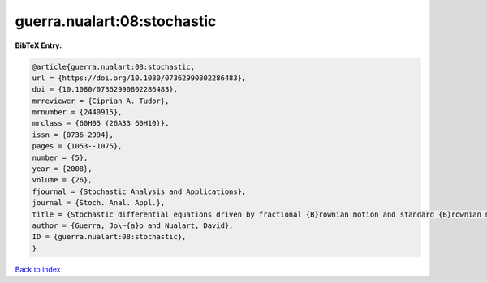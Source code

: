 guerra.nualart:08:stochastic
============================

.. :cite:t:`guerra.nualart:08:stochastic`

.. bibliography:: ../../All.bib

**BibTeX Entry:**

.. code-block:: bibtex

   @article{guerra.nualart:08:stochastic,
   url = {https://doi.org/10.1080/07362990802286483},
   doi = {10.1080/07362990802286483},
   mrreviewer = {Ciprian A. Tudor},
   mrnumber = {2440915},
   mrclass = {60H05 (26A33 60H10)},
   issn = {0736-2994},
   pages = {1053--1075},
   number = {5},
   year = {2008},
   volume = {26},
   fjournal = {Stochastic Analysis and Applications},
   journal = {Stoch. Anal. Appl.},
   title = {Stochastic differential equations driven by fractional {B}rownian motion and standard {B}rownian motion},
   author = {Guerra, Jo\~{a}o and Nualart, David},
   ID = {guerra.nualart:08:stochastic},
   }

`Back to index <../index>`_
